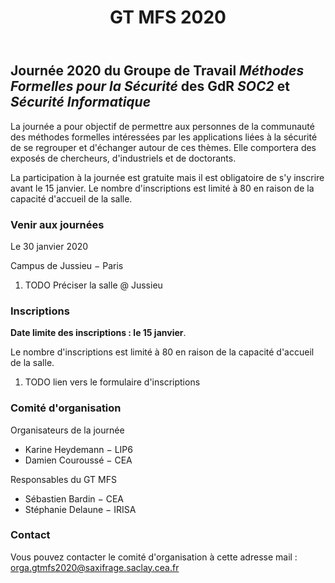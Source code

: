 #+STARTUP: showall
#+OPTIONS: toc:nil
#+title: GT MFS 2020

** Journée 2020 du Groupe de Travail /Méthodes Formelles pour la Sécurité/  des GdR /SOC2/ et /Sécurité Informatique/

 La journée a pour objectif de permettre aux personnes de la communauté des méthodes formelles intéressées par les applications liées à la sécurité de se regrouper et d'échanger autour de ces thèmes. Elle comportera des exposés de chercheurs, d'industriels et de doctorants.

 La participation à la journée est gratuite mais il est obligatoire de
 s'y inscrire avant le 15 janvier.   Le nombre d'inscriptions est
 limité à 80 en raison de la capacité d'accueil de la salle.

*** Venir aux journées

     Le 30 janvier 2020

     Campus de Jussieu − Paris

******** TODO Préciser la salle @ Jussieu
    :PROPERTIES:
          :TRIGGER:  chain-find-next(TODO,todo-only)
          :END:

*** Inscriptions

*Date limite des inscriptions : le 15 janvier*.

Le nombre d'inscriptions est limité à 80 en raison de la capacité
 d'accueil de la salle.

******** TODO lien vers le formulaire d'inscriptions
    :PROPERTIES:
          :TRIGGER:  chain-find-next(TODO,todo-only)
          :END:



*** Comité d'organisation

    Organisateurs de la journée
         + Karine Heydemann − LIP6
         + Damien Couroussé − CEA

     Responsables du GT MFS
         + Sébastien Bardin − CEA
         + Stéphanie Delaune − IRISA

*** Contact

 Vous pouvez contacter le comité d'organisation à cette adresse mail : [[mailto:orga.gtmfs2020@saxifrage.saclay.cea.fr][orga.gtmfs2020@saxifrage.saclay.cea.fr]]
